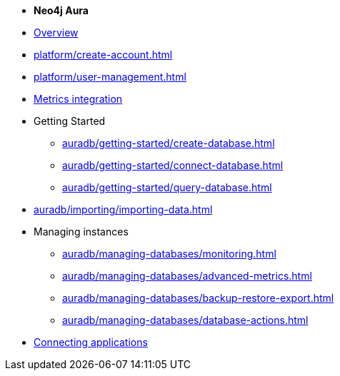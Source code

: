 ////
Generic Start
////
* *Neo4j Aura*

* xref:index.adoc[Overview]

* xref:platform/create-account.adoc[]

* xref:platform/user-management.adoc[]
* xref:platform/metrics-integration.adoc[Metrics integration]

* Getting Started
** xref:auradb/getting-started/create-database.adoc[]
** xref:auradb/getting-started/connect-database.adoc[]
** xref:auradb/getting-started/query-database.adoc[]

* xref:auradb/importing/importing-data.adoc[]

* Managing instances
** xref:auradb/managing-databases/monitoring.adoc[]
** xref:auradb/managing-databases/advanced-metrics.adoc[]
** xref:auradb/managing-databases/backup-restore-export.adoc[]
** xref:auradb/managing-databases/database-actions.adoc[]

* xref:auradb/connecting-applications/overview.adoc[Connecting applications]
////
AuraDB End
////

